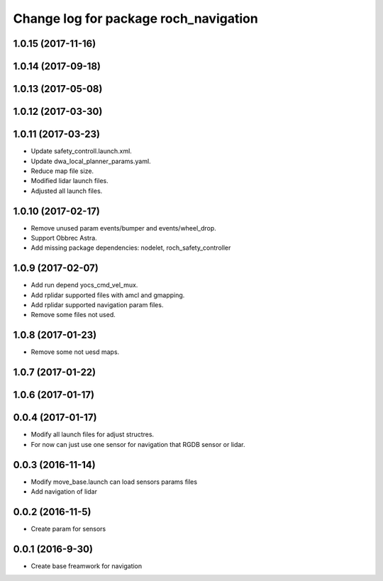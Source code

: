 ^^^^^^^^^^^^^^^^^^^^^^^^^^^^^^^^^^^^^^
Change log for package roch_navigation
^^^^^^^^^^^^^^^^^^^^^^^^^^^^^^^^^^^^^^
1.0.15 (2017-11-16)
-------------------

1.0.14 (2017-09-18)
-------------------

1.0.13 (2017-05-08)
-------------------

1.0.12 (2017-03-30)
-------------------

1.0.11 (2017-03-23)
-------------------
* Update safety_controll.launch.xml.
* Update dwa_local_planner_params.yaml.
* Reduce map file size.
* Modified lidar launch files.
* Adjusted all launch files.

1.0.10 (2017-02-17)
-------------------
* Remove unused param events/bumper and events/wheel_drop.
* Support Obbrec Astra.
* Add missing package dependencies: nodelet, roch_safety_controller

1.0.9 (2017-02-07)
-------------------
* Add run depend yocs_cmd_vel_mux.
* Add rplidar supported files with amcl and gmapping.
* Add rplidar supported navigation param files.
* Remove some files not used.

1.0.8 (2017-01-23)
-------------------
* Remove some not uesd maps.


1.0.7 (2017-01-22)
-------------------

1.0.6 (2017-01-17)
-------------------

0.0.4 (2017-01-17)
-------------------
* Modify all launch files for adjust structres.
* For now can just use one sensor for navigation that RGDB sensor or lidar.

0.0.3 (2016-11-14)
-------------------
* Modify move_base.launch can load sensors params files
* Add navigation of lidar 

0.0.2 (2016-11-5)
-------------------
* Create param for sensors

0.0.1 (2016-9-30)
-------------------
* Create base freamwork for navigation 
